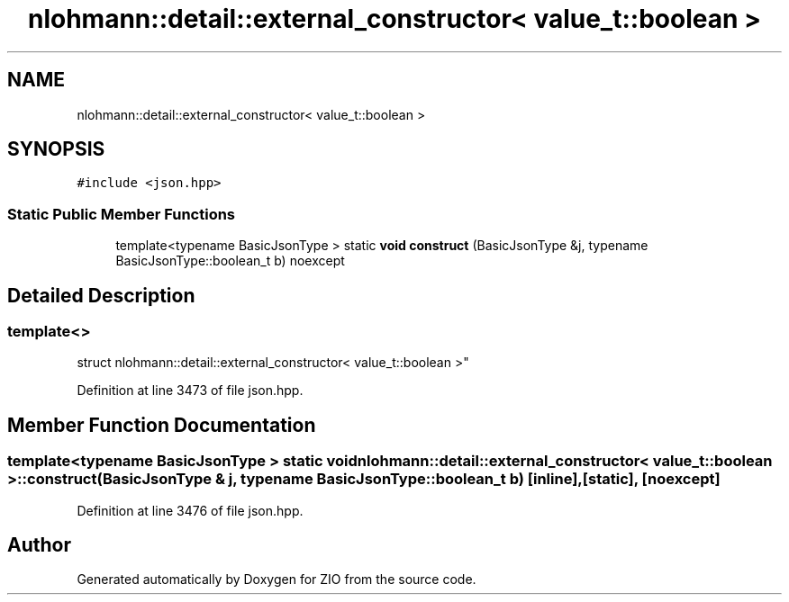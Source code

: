 .TH "nlohmann::detail::external_constructor< value_t::boolean >" 3 "Fri Jan 3 2020" "ZIO" \" -*- nroff -*-
.ad l
.nh
.SH NAME
nlohmann::detail::external_constructor< value_t::boolean >
.SH SYNOPSIS
.br
.PP
.PP
\fC#include <json\&.hpp>\fP
.SS "Static Public Member Functions"

.in +1c
.ti -1c
.RI "template<typename BasicJsonType > static \fBvoid\fP \fBconstruct\fP (BasicJsonType &j, typename BasicJsonType::boolean_t b) noexcept"
.br
.in -1c
.SH "Detailed Description"
.PP 

.SS "template<>
.br
struct nlohmann::detail::external_constructor< value_t::boolean >"

.PP
Definition at line 3473 of file json\&.hpp\&.
.SH "Member Function Documentation"
.PP 
.SS "template<typename BasicJsonType > static \fBvoid\fP \fBnlohmann::detail::external_constructor\fP< \fBvalue_t::boolean\fP >::construct (BasicJsonType & j, typename BasicJsonType::boolean_t b)\fC [inline]\fP, \fC [static]\fP, \fC [noexcept]\fP"

.PP
Definition at line 3476 of file json\&.hpp\&.

.SH "Author"
.PP 
Generated automatically by Doxygen for ZIO from the source code\&.
